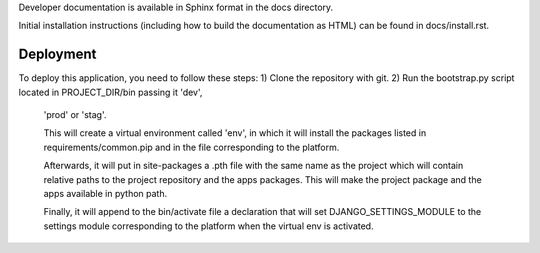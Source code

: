 Developer documentation is available in Sphinx format in the docs directory.

Initial installation instructions (including how to build the documentation as
HTML) can be found in docs/install.rst.

Deployment
==============================================================================

To deploy this application, you need to follow these steps:
1) Clone the repository with git.
2) Run the bootstrap.py script located in PROJECT_DIR/bin passing it 'dev',
   'prod' or 'stag'.

   This will create a virtual environment called 'env', in which it will
   install the packages listed in requirements/common.pip and in the file
   corresponding to the platform.

   Afterwards, it will put in site-packages a .pth file with the same name
   as the project which will contain relative paths to the project repository
   and the apps packages. This will make the project package and the apps
   available in python path.

   Finally, it will append to the bin/activate file a declaration that will
   set DJANGO_SETTINGS_MODULE to the settings module corresponding to the
   platform when the virtual env is activated.
